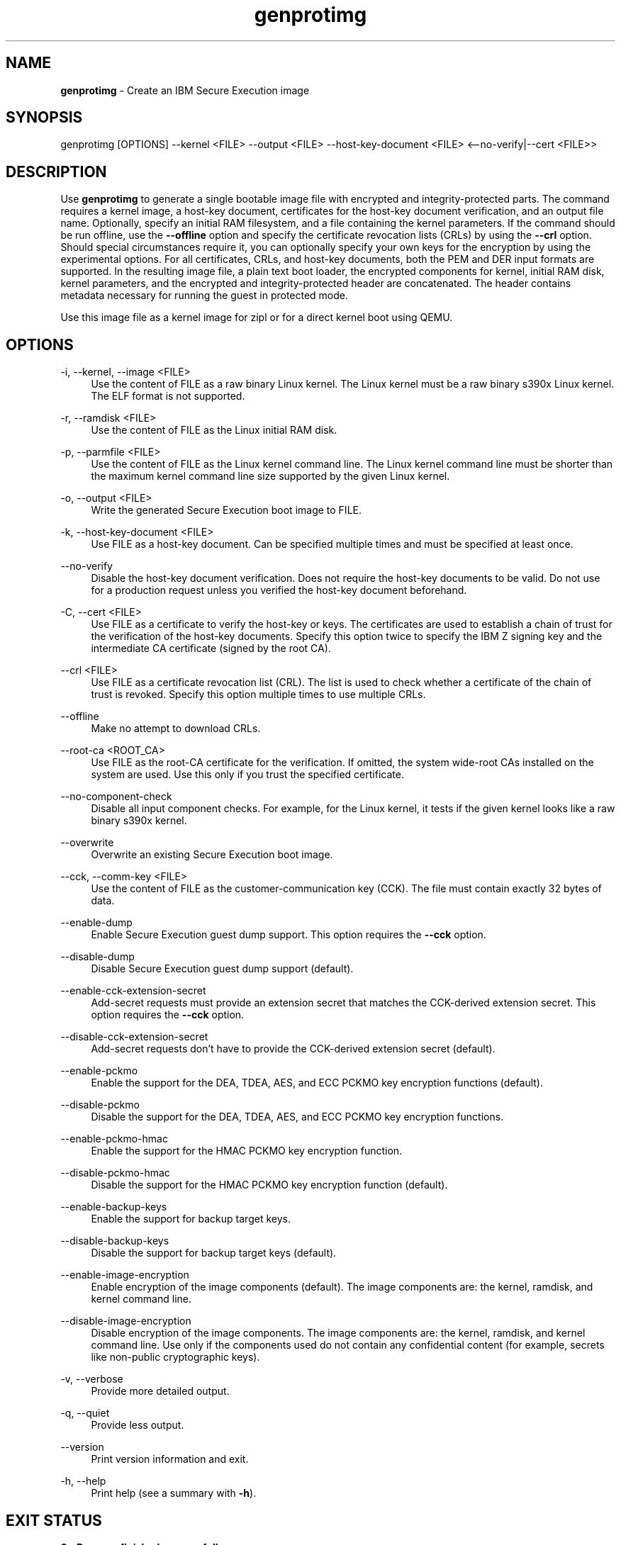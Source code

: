.\" Copyright 2024 IBM Corp.
.\" s390-tools is free software; you can redistribute it and/or modify
.\" it under the terms of the MIT license. See LICENSE for details.
.\"

.TH genprotimg 1 "2024-12-17" "s390-tools" "Genprotimg Manual"
.nh
.ad l
.SH NAME
\fBgenprotimg\fP \- Create an IBM Secure Execution image
\fB
.SH SYNOPSIS
.nf
.fam C
genprotimg [OPTIONS] --kernel <FILE> --output <FILE> --host-key-document <FILE> <--no-verify|--cert <FILE>>
.fam C
.fi
.SH DESCRIPTION
.PP
Use \fBgenprotimg\fR to generate a single bootable image file with encrypted and
integrity-protected parts. The command requires a kernel image, a host-key
document, certificates for the host-key document verification, and an output
file name. Optionally, specify an initial RAM filesystem, and a file containing
the kernel parameters. If the command should be run offline, use the
\fB\-\-offline\fR option and specify the certificate revocation lists (CRLs) by
using the \fB\-\-crl\fR option. Should special circumstances require it, you can
optionally specify your own keys for the encryption by using the experimental
options. For all certificates, CRLs, and host-key documents, both the PEM and
DER input formats are supported. In the resulting image file, a plain text boot
loader, the encrypted components for kernel, initial RAM disk, kernel
parameters, and the encrypted and integrity-protected header are concatenated.
The header contains metadata necessary for running the guest in protected mode.
.PP
Use this image file as a kernel image for zipl or for a direct kernel boot using
QEMU.
.PP

.SH OPTIONS
.PP
\-i, \-\-kernel, \-\-image <FILE>
.RS 4
Use the content of FILE as a raw binary Linux kernel. The Linux kernel must be a
raw binary s390x Linux kernel. The ELF format is not supported.
.RE
.RE
.PP
\-r, \-\-ramdisk <FILE>
.RS 4
Use the content of FILE as the Linux initial RAM disk.
.RE
.RE
.PP
\-p, \-\-parmfile <FILE>
.RS 4
Use the content of FILE as the Linux kernel command line. The Linux kernel
command line must be shorter than the maximum kernel command line size supported
by the given Linux kernel.
.RE
.RE
.PP
\-o, \-\-output <FILE>
.RS 4
Write the generated Secure Execution boot image to FILE.
.RE
.RE
.PP
\-k, \-\-host\-key\-document <FILE>
.RS 4
Use FILE as a host\-key document. Can be specified multiple times and must be
specified at least once.
.RE
.RE
.PP
\-\-no\-verify
.RS 4
Disable the host\-key document verification. Does not require the host\-key
documents to be valid. Do not use for a production request unless you verified
the host\-key document beforehand.
.RE
.RE
.PP
\-C, \-\-cert <FILE>
.RS 4
Use FILE as a certificate to verify the host\-key or keys. The certificates are
used to establish a chain of trust for the verification of the host\-key
documents. Specify this option twice to specify the IBM Z signing key and the
intermediate CA certificate (signed by the root CA).
.RE
.RE
.PP
\-\-crl <FILE>
.RS 4
Use FILE as a certificate revocation list (CRL). The list is used to check
whether a certificate of the chain of trust is revoked. Specify this option
multiple times to use multiple CRLs.
.RE
.RE
.PP
\-\-offline
.RS 4
Make no attempt to download CRLs.
.RE
.RE
.PP
\-\-root\-ca <ROOT_CA>
.RS 4
Use FILE as the root\-CA certificate for the verification. If omitted, the
system wide\-root CAs installed on the system are used. Use this only if you
trust the specified certificate.
.RE
.RE
.PP
\-\-no\-component\-check
.RS 4
Disable all input component checks. For example, for the Linux kernel, it tests
if the given kernel looks like a raw binary s390x kernel.
.RE
.RE
.PP
\-\-overwrite
.RS 4
Overwrite an existing Secure Execution boot image.
.RE
.RE
.PP
\-\-cck, \-\-comm\-key <FILE>
.RS 4
Use the content of FILE as the customer\-communication key (CCK). The file must
contain exactly 32 bytes of data.
.RE
.RE
.PP
\-\-enable\-dump
.RS 4
Enable Secure Execution guest dump support. This option requires the
\fB\-\-cck\fR option.
.RE
.RE
.PP
\-\-disable\-dump
.RS 4
Disable Secure Execution guest dump support (default).
.RE
.RE
.PP
\-\-enable\-cck\-extension\-secret
.RS 4
Add\-secret requests must provide an extension secret that matches the
CCK\-derived extension secret. This option requires the \fB\-\-cck\fR option.
.RE
.RE
.PP
\-\-disable\-cck\-extension\-secret
.RS 4
Add\-secret requests don't have to provide the CCK\-derived extension secret
(default).
.RE
.RE
.PP
\-\-enable\-pckmo
.RS 4
Enable the support for the DEA, TDEA, AES, and ECC PCKMO key encryption
functions (default).
.RE
.RE
.PP
\-\-disable\-pckmo
.RS 4
Disable the support for the DEA, TDEA, AES, and ECC PCKMO key encryption
functions.
.RE
.RE
.PP
\-\-enable\-pckmo\-hmac
.RS 4
Enable the support for the HMAC PCKMO key encryption function.
.RE
.RE
.PP
\-\-disable\-pckmo\-hmac
.RS 4
Disable the support for the HMAC PCKMO key encryption function (default).
.RE
.RE
.PP
\-\-enable\-backup\-keys
.RS 4
Enable the support for backup target keys.
.RE
.RE
.PP
\-\-disable\-backup\-keys
.RS 4
Disable the support for backup target keys (default).
.RE
.RE
.PP
\-\-enable\-image\-encryption
.RS 4
Enable encryption of the image components (default). The image components are:
the kernel, ramdisk, and kernel command line.
.RE
.RE
.PP
\-\-disable\-image\-encryption
.RS 4
Disable encryption of the image components. The image components are: the
kernel, ramdisk, and kernel command line. Use only if the components used do not
contain any confidential content (for example, secrets like non\-public
cryptographic keys).
.RE
.RE
.PP
\-v, \-\-verbose
.RS 4
Provide more detailed output.
.RE
.RE
.PP
\-q, \-\-quiet
.RS 4
Provide less output.
.RE
.RE
.PP
\-\-version
.RS 4
Print version information and exit.
.RE
.RE
.PP
\-h, \-\-help
.RS 4
Print help (see a summary with \fB\-h\fR).
.RE
.RE

.SH EXIT STATUS
.TP 8
.B 0 \- Program finished successfully
The command was executed successfully.
.RE
.TP 8
.B 1 \- Generic error
Something went wrong during the operation. Refer to the error
message.
.RE
.TP 8
.B 2 \- Usage error
The command was used incorrectly, for example: unsupported command
line flag, or wrong number of arguments.
.RE
.SH EXAMPLES
These are examples of how to generate an IBM Secure Execution image in
\fI\,/boot/secure-linux\/\fR, using the kernel file \fI\,/boot/vmlinuz\/\fR, the
initrd in \fI\,/boot/initrd.img\/\fR, the kernel parameters contained in
\fI\,parmfile\/\fR, the intermediate CA in \fI\,DigiCertCA.crt\/\fR, the IBM Z
signing key in \fI\,ibm-z-host-key-signing.crt\/\fR, and the host-key document
in \fI\,host_key.crt\/\fR. An AES-256 GCM key is stored in \fI\,comm-key\/\fR,
which is used when creating a Secure Execution image with guest dump support
enabled in the second example.

Generate an IBM Secure Execution image:

.PP
.B genprotimg \-i \fI\,/boot/vmlinuz\/\fR \-r \fI\,/boot/initrd.img\/\fR \-p \fI\,parmfile\/\fR \-k \fI\,host_key.crt\/\fR \-C \fI\,ibm-z-host-key-signing.crt\/\fR \-C \fI\,DigiCertCA.crt\fR \-o \fI\,/boot/secure-linux\/\fR

Generate an IBM Secure Execution image with Secure Execution guest dump support:
.PP
.B genprotimg \-i \fI\,/boot/vmlinuz\/\fR \-r \fI\,/boot/initrd.img\/\fR \-p \fI\,parmfile\/\fR \-k \fI\,host_key.crt\/\fR \-C \fI\,ibm-z-host-key-signing.crt\/\fR \-C \fI\,DigiCertCA.crt\fR \-o \fI\,/boot/secure-linux\/\fR \-\-enable\-dump \-\-cck \fI\,comm-key\fR
.SH NOTES
.IP "1." 4
The \fBgenprotimg\fR(1) command is a symbolic link to the \fBpvimg-create\fR(1) command.
.IP "2." 4
An ELF file cannot be used as a Linux kernel image.
.IP "3." 4
Remember to re-run \fBzipl\fR after updating an IBM Secure Execution image.
.SH "SEE ALSO"
.sp
\fBpvimg-create\fR(1) \fBzipl\fR(8) \fBqemu\fR(1)
